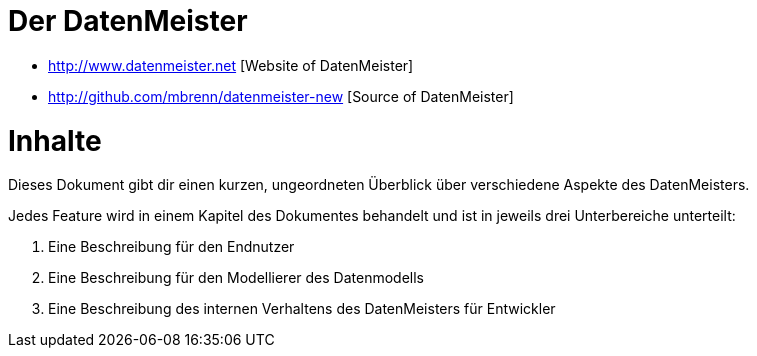 = Der DatenMeister

* http://www.datenmeister.net [Website of DatenMeister]
* http://github.com/mbrenn/datenmeister-new [Source of DatenMeister]

= Inhalte 

Dieses Dokument gibt dir einen kurzen, ungeordneten Überblick über verschiedene Aspekte des DatenMeisters. 

Jedes Feature wird in einem Kapitel des Dokumentes behandelt und ist in jeweils drei Unterbereiche unterteilt: 

. Eine Beschreibung für den Endnutzer
. Eine Beschreibung für den Modellierer des Datenmodells
. Eine Beschreibung des internen Verhaltens des DatenMeisters für Entwickler

